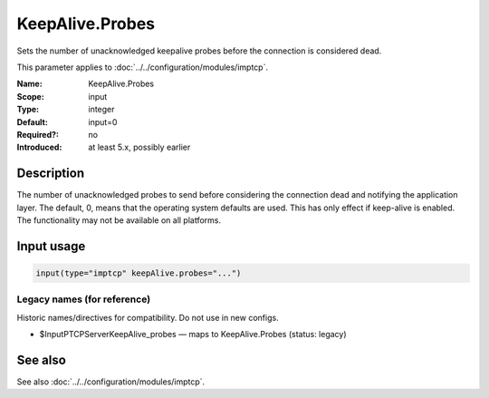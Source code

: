 .. _param-imptcp-keepalive-probes:
.. _imptcp.parameter.input.keepalive-probes:

KeepAlive.Probes
================

.. index::
   single: imptcp; KeepAlive.Probes
   single: KeepAlive.Probes

.. summary-start

Sets the number of unacknowledged keepalive probes before the connection is considered dead.

.. summary-end

This parameter applies to :doc:`../../configuration/modules/imptcp`.

:Name: KeepAlive.Probes
:Scope: input
:Type: integer
:Default: input=0
:Required?: no
:Introduced: at least 5.x, possibly earlier

Description
-----------
The number of unacknowledged probes to send before considering the
connection dead and notifying the application layer. The default, 0,
means that the operating system defaults are used. This has only
effect if keep-alive is enabled. The functionality may not be
available on all platforms.

Input usage
-----------
.. _param-imptcp-input-keepalive-probes:
.. _imptcp.parameter.input.keepalive-probes-usage:

.. code-block:: rsyslog

   input(type="imptcp" keepAlive.probes="...")

Legacy names (for reference)
~~~~~~~~~~~~~~~~~~~~~~~~~~~~
Historic names/directives for compatibility. Do not use in new configs.

.. _imptcp.parameter.legacy.inputptcpserverkeepalive_probes:

- $InputPTCPServerKeepAlive_probes — maps to KeepAlive.Probes (status: legacy)

.. index::
   single: imptcp; $InputPTCPServerKeepAlive_probes
   single: $InputPTCPServerKeepAlive_probes

See also
--------
See also :doc:`../../configuration/modules/imptcp`.
